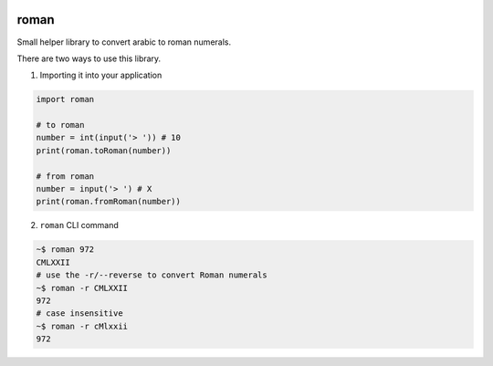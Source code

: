 .. image:: https://travis-ci.com/zopefoundation/roman.svg?branch=master
    :target: https://travis-ci.com/zopefoundation/roman

.. image:: https://coveralls.io/repos/github/zopefoundation/roman/badge.svg?branch=master
    :target: https://coveralls.io/github/zopefoundation/roman?branch=master

.. image:: https://img.shields.io/pypi/v/roman.svg
    :target: https://pypi.org/project/roman/
    :alt: Current version on PyPI

.. image:: https://img.shields.io/pypi/pyversions/roman.svg
    :target: https://pypi.org/project/roman/
    :alt: Supported Python versions

roman
=====

Small helper library to convert arabic to roman numerals.

There are two ways to use this library.

1. Importing it into your application

.. code-block:: python

    import roman

    # to roman
    number = int(input('> ')) # 10
    print(roman.toRoman(number))

    # from roman
    number = input('> ') # X
    print(roman.fromRoman(number))


2. ``roman`` CLI command

.. code-block:: bash

    ~$ roman 972
    CMLXXII
    # use the -r/--reverse to convert Roman numerals
    ~$ roman -r CMLXXII
    972
    # case insensitive
    ~$ roman -r cMlxxii
    972

